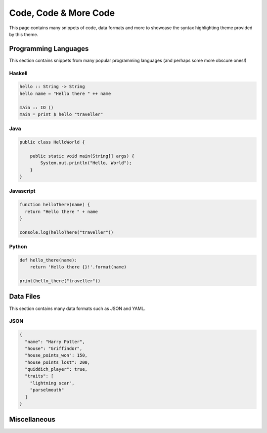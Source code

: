 Code, Code & More Code
======================

This page contains many snippets of code, data formats and more to showcase the
syntax highlighting theme provided by this theme.

.. todo::

   Include option to allow users to disable this theme and instead use one of
   the themes provided by sphinx/pygments

.. todo::
   Include an option that allows users to configure whether the code
   higlighting is displayed all the time or just on hover.

Programming Languages
---------------------

This section contains snippets from many popular programming languages (and
perhaps some more obscure ones!)

.. hlist::
   :columns: 3

   - |Haskell|
   - |Java|
   - |Javascript|
   - |Python|

.. |Haskell| replace:: :ref:`code_haskell`
.. _code_haskell:

Haskell
^^^^^^^

.. code-block:: haskell

   hello :: String -> String
   hello name = "Hello there " ++ name

   main :: IO ()
   main = print $ hello "traveller"

.. |Java| replace:: :ref:`code_java`
.. _code_java:

Java
^^^^

.. code-block:: java

   public class HelloWorld {

       public static void main(String[] args) {
           System.out.println("Hello, World");
       }
   }

.. |Javascript| replace:: :ref:`code_javascript`
.. _code_javascript:

Javascript
^^^^^^^^^^

.. code-block:: js

   function helloThere(name) {
     return "Hello there " + name
   }

   console.log(helloThere("traveller"))

.. |Python| replace:: :ref:`code_python`
.. _code_python:

Python
^^^^^^

.. code-block:: python

   def hello_there(name):
       return 'Hello there {}!'.format(name)

   print(hello_there("traveller"))

Data Files
----------

This section contains many data formats such as JSON and YAML.

.. hlist::
   :columns: 3

   - |JSON|

.. |JSON| replace:: :ref:`data_json`
.. _data_json:

JSON
^^^^

.. code-block:: json

   {
     "name": "Harry Potter",
     "house": "Griffindor",
     "house_points_won": 150,
     "house_points_lost": 200,
     "quiddich_player": true,
     "traits": [
       "lightning scar",
       "parselmouth"
     ]
   }

Miscellaneous
-------------

